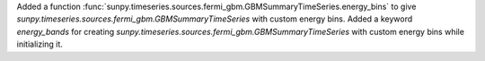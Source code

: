Added a function :func:`sunpy.timeseries.sources.fermi_gbm.GBMSummaryTimeSeries.energy_bins` to give `sunpy.timeseries.sources.fermi_gbm.GBMSummaryTimeSeries` with custom energy bins.
Added a keyword `energy_bands` for creating `sunpy.timeseries.sources.fermi_gbm.GBMSummaryTimeSeries` with custom energy bins while initializing it.
